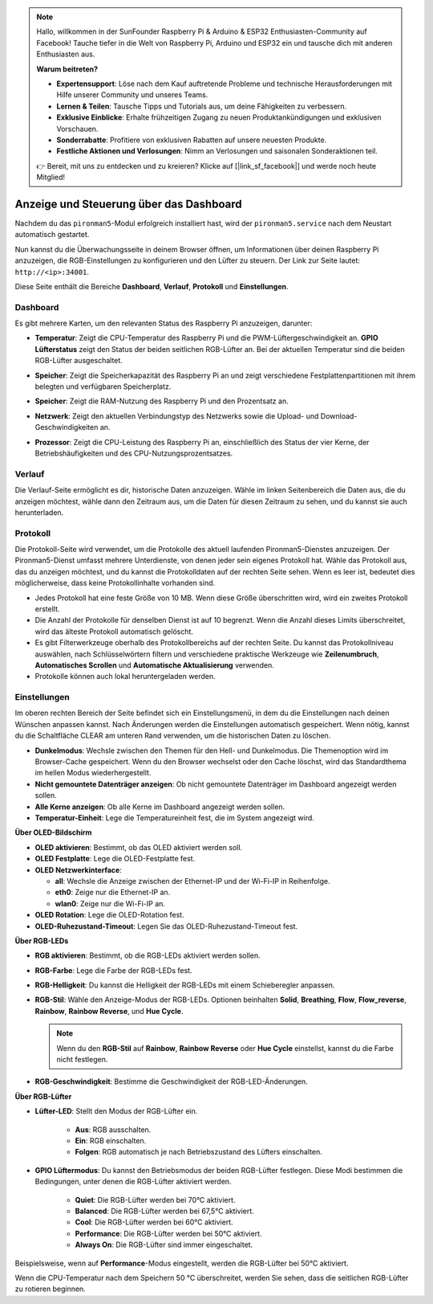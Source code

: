 
.. note:: 

    Hallo, willkommen in der SunFounder Raspberry Pi & Arduino & ESP32 Enthusiasten-Community auf Facebook! Tauche tiefer in die Welt von Raspberry Pi, Arduino und ESP32 ein und tausche dich mit anderen Enthusiasten aus.

    **Warum beitreten?**

    - **Expertensupport**: Löse nach dem Kauf auftretende Probleme und technische Herausforderungen mit Hilfe unserer Community und unseres Teams.
    - **Lernen & Teilen**: Tausche Tipps und Tutorials aus, um deine Fähigkeiten zu verbessern.
    - **Exklusive Einblicke**: Erhalte frühzeitigen Zugang zu neuen Produktankündigungen und exklusiven Vorschauen.
    - **Sonderrabatte**: Profitiere von exklusiven Rabatten auf unsere neuesten Produkte.
    - **Festliche Aktionen und Verlosungen**: Nimm an Verlosungen und saisonalen Sonderaktionen teil.

    👉 Bereit, mit uns zu entdecken und zu kreieren? Klicke auf [|link_sf_facebook|] und werde noch heute Mitglied!

.. _max_view_control_dashboard:

Anzeige und Steuerung über das Dashboard
=========================================

Nachdem du das ``pironman5``-Modul erfolgreich installiert hast, wird der ``pironman5.service`` nach dem Neustart automatisch gestartet.

Nun kannst du die Überwachungsseite in deinem Browser öffnen, um Informationen über deinen Raspberry Pi anzuzeigen, die RGB-Einstellungen zu konfigurieren und den Lüfter zu steuern. Der Link zur Seite lautet: ``http://<ip>:34001``.

Diese Seite enthält die Bereiche **Dashboard**, **Verlauf**, **Protokoll** und **Einstellungen**.

.. image:: img/dashboard_tab.png
  :width: 90%


Dashboard
-----------------------

Es gibt mehrere Karten, um den relevanten Status des Raspberry Pi anzuzeigen, darunter:

* **Temperatur**: Zeigt die CPU-Temperatur des Raspberry Pi und die PWM-Lüftergeschwindigkeit an. **GPIO Lüfterstatus** zeigt den Status der beiden seitlichen RGB-Lüfter an. Bei der aktuellen Temperatur sind die beiden RGB-Lüfter ausgeschaltet.

  .. image:: img/dashboard_temp.png
    :width: 90%


* **Speicher**: Zeigt die Speicherkapazität des Raspberry Pi an und zeigt verschiedene Festplattenpartitionen mit ihrem belegten und verfügbaren Speicherplatz.

  .. image:: img/dashboard_storage.png
    :width: 90%


* **Speicher**: Zeigt die RAM-Nutzung des Raspberry Pi und den Prozentsatz an.

  .. image:: img/dashboard_memory.png
    :width: 90%


* **Netzwerk**: Zeigt den aktuellen Verbindungstyp des Netzwerks sowie die Upload- und Download-Geschwindigkeiten an.

  .. image:: img/dashboard_network.png
    :width: 90%


* **Prozessor**: Zeigt die CPU-Leistung des Raspberry Pi an, einschließlich des Status der vier Kerne, der Betriebshäufigkeiten und des CPU-Nutzungsprozentsatzes.

  .. image:: img/dashboard_processor.png
    :width: 90%


Verlauf
--------------

Die Verlauf-Seite ermöglicht es dir, historische Daten anzuzeigen. Wähle im linken Seitenbereich die Daten aus, die du anzeigen möchtest, wähle dann den Zeitraum aus, um die Daten für diesen Zeitraum zu sehen, und du kannst sie auch herunterladen.

.. image:: img/dashboard_history1.png
  :width: 90%

.. image:: img/dashboard_history2.png
  :width: 90%

Protokoll
------------

Die Protokoll-Seite wird verwendet, um die Protokolle des aktuell laufenden Pironman5-Dienstes anzuzeigen. Der Pironman5-Dienst umfasst mehrere Unterdienste, von denen jeder sein eigenes Protokoll hat. Wähle das Protokoll aus, das du anzeigen möchtest, und du kannst die Protokolldaten auf der rechten Seite sehen. Wenn es leer ist, bedeutet dies möglicherweise, dass keine Protokollinhalte vorhanden sind.

* Jedes Protokoll hat eine feste Größe von 10 MB. Wenn diese Größe überschritten wird, wird ein zweites Protokoll erstellt.
* Die Anzahl der Protokolle für denselben Dienst ist auf 10 begrenzt. Wenn die Anzahl dieses Limits überschreitet, wird das älteste Protokoll automatisch gelöscht.
* Es gibt Filterwerkzeuge oberhalb des Protokollbereichs auf der rechten Seite. Du kannst das Protokollniveau auswählen, nach Schlüsselwörtern filtern und verschiedene praktische Werkzeuge wie **Zeilenumbruch**, **Automatisches Scrollen** und **Automatische Aktualisierung** verwenden.
* Protokolle können auch lokal heruntergeladen werden.

.. image:: img/dashboard_log1.png
  :width: 90%

.. image:: img/dashboard_log2.png
  :width: 90%


Einstellungen
-----------------

Im oberen rechten Bereich der Seite befindet sich ein Einstellungsmenü, in dem du die Einstellungen nach deinen Wünschen anpassen kannst. Nach Änderungen werden die Einstellungen automatisch gespeichert. Wenn nötig, kannst du die Schaltfläche CLEAR am unteren Rand verwenden, um die historischen Daten zu löschen.

.. image:: img/dashboard_setting_darkmode.png
  :width: 600

* **Dunkelmodus**: Wechsle zwischen den Themen für den Hell- und Dunkelmodus. Die Themenoption wird im Browser-Cache gespeichert. Wenn du den Browser wechselst oder den Cache löschst, wird das Standardthema im hellen Modus wiederhergestellt.
* **Nicht gemountete Datenträger anzeigen**: Ob nicht gemountete Datenträger im Dashboard angezeigt werden sollen.
* **Alle Kerne anzeigen**: Ob alle Kerne im Dashboard angezeigt werden sollen.
* **Temperatur-Einheit**: Lege die Temperatureinheit fest, die im System angezeigt wird.

**Über OLED-Bildschirm**

.. image:: img/dashboard_setting_oled.png
  :width: 600

* **OLED aktivieren**: Bestimmt, ob das OLED aktiviert werden soll.
* **OLED Festplatte**: Lege die OLED-Festplatte fest.
* **OLED Netzwerkinterface**:

  * **all**: Wechsle die Anzeige zwischen der Ethernet-IP und der Wi-Fi-IP in Reihenfolge.
  * **eth0**: Zeige nur die Ethernet-IP an.
  * **wlan0**: Zeige nur die Wi-Fi-IP an.

* **OLED Rotation**: Lege die OLED-Rotation fest.
* **OLED-Ruhezustand-Timeout**: Legen Sie das OLED-Ruhezustand-Timeout fest.

**Über RGB-LEDs**

.. image:: img/RGB_LEDS.jpg
  :width: 600

* **RGB aktivieren**: Bestimmt, ob die RGB-LEDs aktiviert werden sollen.
* **RGB-Farbe**: Lege die Farbe der RGB-LEDs fest.
* **RGB-Helligkeit**: Du kannst die Helligkeit der RGB-LEDs mit einem Schieberegler anpassen.
* **RGB-Stil**: Wähle den Anzeige-Modus der RGB-LEDs. Optionen beinhalten **Solid**, **Breathing**, **Flow**, **Flow_reverse**, **Rainbow**, **Rainbow Reverse**, und **Hue Cycle**.

  .. note::

     Wenn du den **RGB-Stil** auf **Rainbow**, **Rainbow Reverse** oder **Hue Cycle** einstellst, kannst du die Farbe nicht festlegen.

* **RGB-Geschwindigkeit**: Bestimme die Geschwindigkeit der RGB-LED-Änderungen.

**Über RGB-Lüfter**

.. image:: img/dashboard_setting_fan.png
  :width: 600

* **Lüfter-LED**: Stellt den Modus der RGB-Lüfter ein.

    * **Aus**: RGB ausschalten.
    * **Ein**: RGB einschalten.
    * **Folgen**: RGB automatisch je nach Betriebszustand des Lüfters einschalten.


* **GPIO Lüftermodus**: Du kannst den Betriebsmodus der beiden RGB-Lüfter festlegen. Diese Modi bestimmen die Bedingungen, unter denen die RGB-Lüfter aktiviert werden.

    * **Quiet**: Die RGB-Lüfter werden bei 70°C aktiviert.
    * **Balanced**: Die RGB-Lüfter werden bei 67,5°C aktiviert.
    * **Cool**: Die RGB-Lüfter werden bei 60°C aktiviert.
    * **Performance**: Die RGB-Lüfter werden bei 50°C aktiviert.
    * **Always On**: Die RGB-Lüfter sind immer eingeschaltet.

Beispielsweise, wenn auf **Performance**-Modus eingestellt, werden die RGB-Lüfter bei 50°C aktiviert.

Wenn die CPU-Temperatur nach dem Speichern 50 °C überschreitet, werden Sie sehen, dass die seitlichen RGB-Lüfter zu rotieren beginnen.
